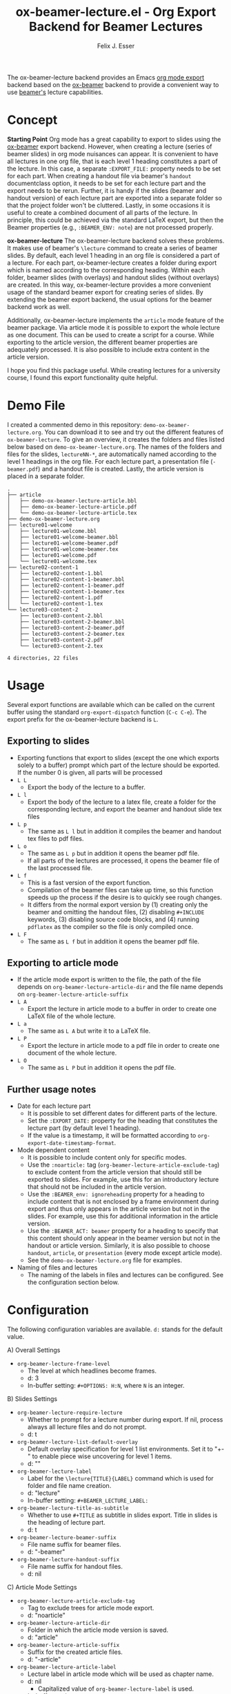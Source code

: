 #+TITLE: ox-beamer-lecture.el - Org Export Backend for Beamer Lectures
#+AUTHOR: Felix J. Esser

[[https://melpa.org/#/ox-beamer-lecture][file:https://melpa.org/packages/ox-beamer-lecture-badge.svg]]


The ox-beamer-lecture backend provides an Emacs [[https://orgmode.org/manual/Exporting.html][org mode export]] backend based on the
[[https://orgmode.org/manual/Beamer-Export.html][ox-beamer]] backend to provide a convenient way to use [[https://mirrors.ibiblio.org/pub/mirrors/CTAN/macros/latex/contrib/beamer/doc/beameruserguide.pdf][beamer's]] lecture
capabilities.

* Concept

*Starting Point*
Org mode has a great capability to export to slides using the [[https://orgmode.org/manual/Beamer-Export.html][ox-beamer]] export backend. However, when creating a lecture (series of beamer slides) in org mode nuisances can appear. It is convenient to have all lectures in one org file, that is each level 1 heading constitutes a part of the lecture. In this case, a separate =:EXPORT_FILE:= property needs to be set for each part. When creating a handout file via beamer's =handout= documentclass option, it needs to be set for each lecture part and the export needs to be rerun. Further, it is handy if the slides (beamer and handout version) of each lecture part are exported into a separate folder so that the project folder won't be cluttered. Lastly, in some occasions it is useful to create a combined document of all parts of the lecture. In principle, this could be achieved via the standard LaTeX export, but then the Beamer properties (e.g., =:BEAMER_ENV: note=) are not processed properly.

*ox-beamer-lecture*
The ox-beamer-lecture backend solves these problems. It makes use of beamer's =\lecture= command to create a series of beamer slides. By default, each level 1 heading in an org file is considered a part of a lecture. For each part, ox-beamer-lecture creates a folder during export which is named according to the corresponding heading. Within each folder, beamer slides (with overlays) and handout slides (without overlays) are created. In this way, ox-beamer-lecture provides a more convenient usage of the standard beamer export for creating series of slides. By extending the beamer export backend, the usual options for the beamer backend work as well.

Additionally, ox-beamer-lecture implements the =article= mode feature of the beamer package. Via article mode it is possible to export the whole lecture as one document. This can be used to create a script for a course. While exporting to the article version, the different beamer properties are adequately processed. It is also possible to include extra content in the article version. 

I hope you find this package useful. While creating lectures for a university course, I found this export functionality quite helpful.

* Demo File

 I created a commented demo in this repository: =demo-ox-beamer-lecture.org=. You can download it to see and try out the different features of =ox-beamer-lecture=. To give an overview, it creates the folders and files listed below based on =demo-ox-beamer-lecture.org=. The names of the folders and files for the slides, =lectureNN-*=, are automatically named according to the level 1 headings in the org file. For each lecture part, a presentation file (=-beamer.pdf=) and a handout file is created. Lastly, the article version is placed in a separate folder.

 #+begin_src bash :results output :eval never :exports results
   tree . -P "demo*org|lecture*|*article*" -I "*~"
 #+end_src

 #+RESULTS:
 #+begin_example
 .
 ├── article
 │   ├── demo-ox-beamer-lecture-article.bbl
 │   ├── demo-ox-beamer-lecture-article.pdf
 │   └── demo-ox-beamer-lecture-article.tex
 ├── demo-ox-beamer-lecture.org
 ├── lecture01-welcome
 │   ├── lecture01-welcome.bbl
 │   ├── lecture01-welcome-beamer.bbl
 │   ├── lecture01-welcome-beamer.pdf
 │   ├── lecture01-welcome-beamer.tex
 │   ├── lecture01-welcome.pdf
 │   └── lecture01-welcome.tex
 ├── lecture02-content-1
 │   ├── lecture02-content-1.bbl
 │   ├── lecture02-content-1-beamer.bbl
 │   ├── lecture02-content-1-beamer.pdf
 │   ├── lecture02-content-1-beamer.tex
 │   ├── lecture02-content-1.pdf
 │   └── lecture02-content-1.tex
 └── lecture03-content-2
     ├── lecture03-content-2.bbl
     ├── lecture03-content-2-beamer.bbl
     ├── lecture03-content-2-beamer.pdf
     ├── lecture03-content-2-beamer.tex
     ├── lecture03-content-2.pdf
     └── lecture03-content-2.tex

 4 directories, 22 files
 #+end_example

* Usage

Several export functions are available which can be called on the current buffer using the standard =org-export-dispatch= function (=C-c C-e=). The export prefix for the ox-beamer-lecture backend is =L=.

** Exporting to slides
- Exporting functions that export to slides (except the one which exports solely to a buffer) prompt which part of the lecture should be exported. If the number 0 is given, all parts will be processed
- =L L=
  - Export the body of the lecture to a buffer.
- =L l=
  - Export the body of the lecture to a latex file, create a folder for the corresponding lecture, and export the beamer and handout slide tex files
- =L p=
  - The same as =L l= but in addition it compiles the beamer and handout tex files to pdf files.
- =L o=
  - The same as =L p= but in addition it opens the beamer pdf file.
  - If all parts of the lectures are processed, it opens the beamer file of the last processed file.
- =L f=
  - This is a fast version of the export function.
  - Compilation of the beamer files can take up time, so this function speeds up the process if the desire is to quickly see rough changes.
  - It differs from the normal export version by (1) creating only the beamer and omitting the handout files, (2) disabling =#+INCLUDE= keywords, (3) disabling source code blocks, and (4) running =pdflatex= as the compiler so the file is only compiled once.
- =L F=
  - The same as =L f= but in addition it opens the beamer pdf file.

** Exporting to article mode
- If the article mode export is written to the file, the path of the file depends on =org-beamer-lecture-article-dir= and the file name depends on =org-beamer-lecture-article-suffix=
- =L A=
  - Export the lecture in article mode to a buffer in order to create one LaTeX file of the whole lecture.
- =L a=
  - The same as =L A= but write it to a LaTeX file.
- =L P=
  - Export the lecture in article mode to a pdf file in order to create one document of the whole lecture.
- =L O=
  - The same as =L P= but in addition it opens the pdf file.


** Further usage notes

- Date for each lecture part
  - It is possible to set different dates for different parts of the lecture.
  - Set the =:EXPORT_DATE:= property for the heading that constitutes the lecture part (by default level 1 heading).
  - If the value is a timestamp, it will be formatted according to =org-export-date-timestamp-format=.
- Mode dependent content
  - It is possible to include content only for specific modes.
  - Use the =:noarticle:= tag (=org-beamer-lecture-article-exclude-tag=) to exclude content from the article version that should still be exported to slides. For example, use this for an introductory lecture that should not be included in the article version.
  - Use the =:BEAMER_env: ignoreheading= property for a heading to include content that is not enclosed by a frame environment during export and thus only appears in the article version but not in the slides. For example, use this for additional information in the article version.
  - Use the =:BEAMER_ACT: beamer= property for a heading to specify that this content should only appear in the beamer version but not in the handout or article version. Similarly, it is also possible to choose =handout=, =article=, or =presentation= (every mode except article mode).
  - See the =demo-ox-beamer-lecture.org= file for examples.
- Naming of files and lectures
  - The naming of the labels in files and lectures can be configured. See the configuration section below.

* Configuration

The following configuration variables are available. =d:= stands for the default value.

A) Overall Settings
   - =org-beamer-lecture-frame-level=
     - The level at which headlines become frames.
     - d: 3
     - In-buffer setting: =#+OPTIONS: H:N=, where =N= is an integer.
B) Slides Settings
   - =org-beamer-lecture-require-lecture=
     - Whether to prompt for a lecture number during export. If nil, process always all lecture files and do not prompt.
     - d: t
   - =org-beamer-lecture-list-default-overlay=
     - Default overlay specification for level 1 list environments. Set it to "+-" to enable piece wise uncovering for level 1 items.
     - d: ""
   - =org-beamer-lecture-label=
     - Label for the =\lecture{TITLE}{LABEL}= command which is used for folder and file name creation.
     - d: "lecture"
     - In-buffer setting: =#+BEAMER_LECTURE_LABEL:=
   - =org-beamer-lecture-title-as-subtitle=
     - Whether to use =#+TITLE= as subtitle in slides export. Title in slides is the heading of lecture part.
     - d: t
   - =org-beamer-lecture-beamer-suffix=
     - File name suffix for beamer files.
     - d: "-beamer"
   - =org-beamer-lecture-handout-suffix=
     - File name suffix for handout files.
     - d: nil
C) Article Mode Settings
   - =org-beamer-lecture-article-exclude-tag=
     - Tag to exclude trees for article mode export.
     - d: "noarticle"
   - =org-beamer-lecture-article-dir=
     - Folder in which the article mode version is saved.
     - d: "article"
   - =org-beamer-lecture-article-suffix=
     - Suffix for the created article files.
     - d: "-article"
   - =org-beamer-lecture-article-label=
     - Lecture label in article mode which will be used as chapter name.
     - d: nil
       - Capitalized value of =org-beamer-lecture-label= is used.
     - In-buffer setting: =#+BEAMER_LECTURE_ARTICLE_LABEL:=
   - =org-beamer-lecture-article-rename-chapter=
     - Whether to insert a =\renewcommand{\chaptername}{LABEL}= line during article export. LABEL depends on =org-beamer-lecture-article-label=.
     - In-buffer setting: =#+OPTIONS: rch: t=
     - If nil, the variable =org-beamer-lecture-article-label= has no effect.
